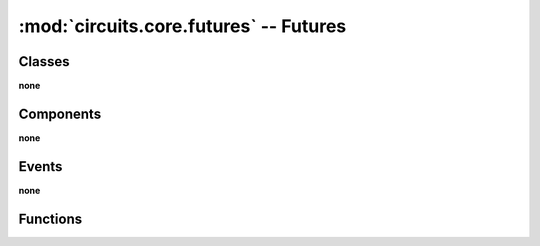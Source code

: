 :mod:`circuits.core.futures` -- Futures
=======================================

.. automodule :: circuits.core.futures


Classes
-------

**none**


Components
----------

**none**


Events
------

**none**


Functions
---------

.. autofunction :: future
